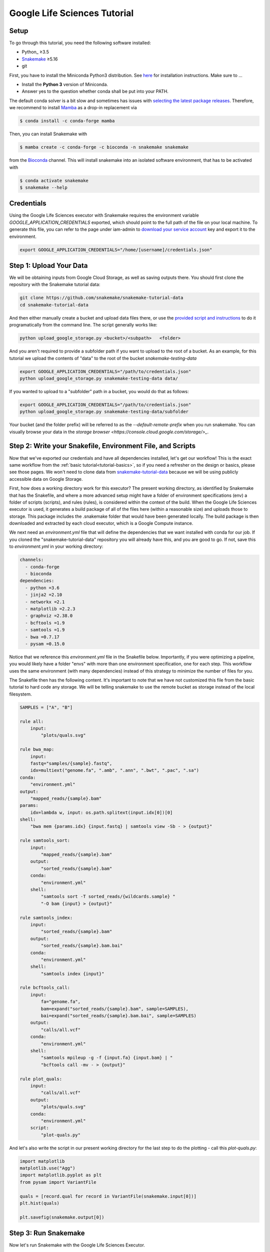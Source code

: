 
.. _tutorial-google-lifesciences:

Google Life Sciences Tutorial
------------------------------

.. _Snakemake: http://snakemake.readthedocs.io
.. _Snakemake Remotes: https://snakemake.readthedocs.io/en/stable/snakefiles/remote_files.html


Setup
:::::

To go through this tutorial, you need the following software installed:

* Python_ ≥3.5
* Snakemake_ ≥5.16
* git

First, you have to install the Miniconda Python3 distribution.
See `here <https://conda.io/en/latest/miniconda.html>`_ for installation instructions.
Make sure to ...

* Install the **Python 3** version of Miniconda.
* Answer yes to the question whether conda shall be put into your PATH.

The default conda solver is a bit slow and sometimes has issues with `selecting the latest package releases <https://github.com/conda/conda/issues/9905>`_. Therefore, we recommend to install `Mamba <https://github.com/QuantStack/mamba>`_ as a drop-in replacement via

.. code-block:: console

    $ conda install -c conda-forge mamba

Then, you can install Snakemake with

.. code-block:: console

    $ mamba create -c conda-forge -c bioconda -n snakemake snakemake

from the `Bioconda <https://bioconda.github.io>`_ channel.
This will install snakemake into an isolated software environment, that has to be activated with

.. code-block:: console

    $ conda activate snakemake
    $ snakemake --help



Credentials
:::::::::::

Using the Google Life Sciences executor with Snakemake requires the environment 
variable `GOOGLE_APPLICATION_CREDENTIALS` exported, which should point to
the full path of the file on your local machine. To generate this file, you
can refer to the page under iam-admin to `download your service account <https://console.cloud.google.com/iam-admin/iam>`_ key and export it to the environment.

.. code:: console

    export GOOGLE_APPLICATION_CREDENTIALS="/home/[username]/credentials.json"


Step 1: Upload Your Data
::::::::::::::::::::::::

We will be obtaining inputs from Google Cloud Storage, as well as saving
outputs there. You should first clone the repository with the Snakemake tutorial data:


.. code:: console

    git clone https://github.com/snakemake/snakemake-tutorial-data
    cd snakemake-tutorial-data


And then either manually create a bucket and upload data files there, or
use the `provided script and instructions <https://github.com/snakemake/snakemake-tutorial-data#google-cloud-storage>`_
to do it programatically from the command line. The script generally works like:

.. code:: console

    python upload_google_storage.py <bucket>/<subpath>   <folder>

And you aren't required to provide a subfolder path if you want to upload
to the root of a bucket. As an example, for this tutorial we upload the contents of
"data" to the root of the bucket `snakemake-testing-data`

.. code:: console

    export GOOGLE_APPLICATION_CREDENTIALS="/path/to/credentials.json"
    python upload_google_storage.py snakemake-testing-data data/

If you wanted to upload to a "subfolder" path in a bucket, you would do that as follows:

.. code:: console

    export GOOGLE_APPLICATION_CREDENTIALS="/path/to/credentials.json"
    python upload_google_storage.py snakemake-testing-data/subfolder

Your bucket (and the folder prefix) will be referred to as the
`--default-remote-prefix` when you run snakemake. You can visually
browse your data in the `storage browser <https://console.cloud.google.com/storage/>_`.


.. image:: workflow/upload-google-storage.png


Step 2: Write your Snakefile, Environment File, and Scripts
:::::::::::::::::::::::::::::::::::::::::::::::::::::::::::

Now that we've exported our credentials and have all dependencies installed, let's
get our workflow! This is the exact same workflow from the :ref:`basic tutorial<tutorial-basics>`,
so if you need a refresher on the design or basics, please see those pages.
We won't need to clone data from `snakemake-tutorial-data <https://github.com/snakemake/snakemake-tutorial-data>`_
because we will be using publicly accessible data on Google Storage.

First, how does a working directory work for this executor? The present
working directory, as identified by Snakemake that has the Snakefile, and where
a more advanced setup might have a folder of environment specifications (env) a folder of scripts 
(scripts), and rules (rules), is considered within the context of the build.
When the Google Life Sciences executor is used, it generates a build package of all
of the files here (within a reasonable size) and uploads those to storage. This
package includes the .snakemake folder that would have been generated locally.
The build package is then downloaded and extracted by each cloud executor, which
is a Google Compute instance.

We next need an `environment.yml` file that will define the dependencies
that we want installed with conda for our job. If you cloned the "snakemake-tutorial-data"
repository you will already have this, and you are good to go. If not, save this to `environment.yml`
in your working directory:

.. code:: yaml

    channels:
      - conda-forge
      - bioconda
    dependencies:
      - python =3.6
      - jinja2 =2.10
      - networkx =2.1
      - matplotlib =2.2.3
      - graphviz =2.38.0
      - bcftools =1.9
      - samtools =1.9
      - bwa =0.7.17
      - pysam =0.15.0
    

Notice that we reference this `environment.yml` file in the Snakefile below.
Importantly, if you were optimizing a pipeline, you would likely have a folder
"envs" with more than one environment specification, one for each step.
This workflow uses the same environment (with many dependencies) instead of
this strategy to minimize the number of files for you.

The Snakefile then has the following content. It's important to note
that we have not customized this file from the basic tutorial to hard code 
any storage. We will be telling snakemake to use the remote bucket as 
storage instead of the local filesystem.

.. code:: python

    SAMPLES = ["A", "B"]

    rule all:
        input:
            "plots/quals.svg"

    rule bwa_map:
        input:
        fastq="samples/{sample}.fastq",
        idx=multiext("genome.fa", ".amb", ".ann", ".bwt", ".pac", ".sa")
    conda:
        "environment.yml"
    output:
        "mapped_reads/{sample}.bam"
    params:
        idx=lambda w, input: os.path.splitext(input.idx[0])[0]
    shell:
        "bwa mem {params.idx} {input.fastq} | samtools view -Sb - > {output}"

    rule samtools_sort:
        input:
            "mapped_reads/{sample}.bam"
        output:
            "sorted_reads/{sample}.bam"
        conda:
            "environment.yml"
        shell:
            "samtools sort -T sorted_reads/{wildcards.sample} "
            "-O bam {input} > {output}"

    rule samtools_index:
        input:
            "sorted_reads/{sample}.bam"
        output:
            "sorted_reads/{sample}.bam.bai"
        conda:
            "environment.yml"
        shell:
            "samtools index {input}"

    rule bcftools_call:
        input:
            fa="genome.fa",
            bam=expand("sorted_reads/{sample}.bam", sample=SAMPLES),
            bai=expand("sorted_reads/{sample}.bam.bai", sample=SAMPLES)
        output:
            "calls/all.vcf"
        conda:
            "environment.yml"
        shell:
            "samtools mpileup -g -f {input.fa} {input.bam} | "
            "bcftools call -mv - > {output}"

    rule plot_quals:
        input:
            "calls/all.vcf"
        output:
            "plots/quals.svg"
        conda:
            "environment.yml"
        script:
            "plot-quals.py"



And let's also write the script in our present working directory for the last step
to do the plotting - call this `plot-quals.py`:

.. code:: python

    import matplotlib
    matplotlib.use("Agg")
    import matplotlib.pyplot as plt
    from pysam import VariantFile

    quals = [record.qual for record in VariantFile(snakemake.input[0])]
    plt.hist(quals)

    plt.savefig(snakemake.output[0])


Step 3: Run Snakemake
:::::::::::::::::::::

Now let's run Snakemake with the Google Life Sciences Executor.


.. code:: console

    snakemake --google-lifesciences --default-remote-prefix snakemake-testing-data --use-conda --google-lifesciences-region us-west1


The flags above refer to:

 - `--google-lifesciences`: to indicate that we want to use the Google Life Sciences API
 - `--default-remote-prefix`: refers to the Google Storage bucket. The bucket name is "snakemake-testing-data" and the "subfolder" (or path) (not defined above) would be a subfolder, if needed.
 - `--google-lifesciences-region`: the region that you want the instances to deploy to. Your storage bucket should be accessible from here, and your selection can have a small influence on the machine type selected.


Once you submit the job, you'll immediately see the familiar Snakemake console output,
but with additional lines for inspecting google compute instances with gcloud:

.. code:: console

    Building DAG of jobs...
    Unable to retrieve additional files from git. This is not a git repository.
    Using shell: /bin/bash
    Rules claiming more threads will be scaled down.
    Job counts:
    	count	jobs
    	1	all
    	1	bcftools_call
    	2	bwa_map
	1	plot_quals
	2	samtools_index
	2	samtools_sort
	9

    [Thu Apr 16 19:16:24 2020]
    rule bwa_map:
        input: snakemake-testing-data/genome.fa, snakemake-testing-data/samples/B.fastq
        output: snakemake-testing-data/mapped_reads/B.bam
        jobid: 8
        wildcards: sample=B
        resources: mem_mb=15360, disk_mb=128000

    Get status with:
    gcloud config set project snakemake-testing
    gcloud beta lifesciences operations describe 13586583122112209762
    gcloud beta lifesciences operations list


Take note of those last three lines to describe and list operations - this is how you
get complete error and output logs for the run, which we will demonstrate using later.


And you'll see a block like that for each rule. Here is what the entire workflow looks
like after completion:

.. code:: console

    Building DAG of jobs...
    Unable to retrieve additional files from git. This is not a git repository.
    Using shell: /bin/bash
    Rules claiming more threads will be scaled down.
    Job counts:
    	count	jobs
   	1	all
	1	bcftools_call
	2	bwa_map
	1	plot_quals
	2	samtools_index
	2	samtools_sort
	9

    [Fri Apr 17 20:27:51 2020]
    rule bwa_map:
        input: snakemake-testing-data/samples/B.fastq, snakemake-testing-data/genome.fa.amb, snakemake-testing-data/genome.fa.ann, snakemake-testing-data/genome.fa.bwt, snakemake-testing-data/genome.fa.pac, snakemake-testing-data/genome.fa.sa
        output: snakemake-testing-data/mapped_reads/B.bam
        jobid: 8
        wildcards: sample=B
        resources: mem_mb=15360, disk_mb=128000

    Get status with:
    gcloud config set project snakemake-testing
    gcloud beta lifesciences operations describe projects/snakemake-testing/locations/us-west2/operations/16135317625786219242
    gcloud beta lifesciences operations list
    [Fri Apr 17 20:31:16 2020]
    Finished job 8.
    1 of 9 steps (11%) done

    [Fri Apr 17 20:31:16 2020]
    rule bwa_map:
        input: snakemake-testing-data/samples/A.fastq, snakemake-testing-data/genome.fa.amb, snakemake-testing-data/genome.fa.ann, snakemake-testing-data/genome.fa.bwt, snakemake-testing-data/genome.fa.pac, snakemake-testing-data/genome.fa.sa
        output: snakemake-testing-data/mapped_reads/A.bam
        jobid: 7
        wildcards: sample=A
        resources: mem_mb=15360, disk_mb=128000

    Get status with:
    gcloud config set project snakemake-testing
    gcloud beta lifesciences operations describe projects/snakemake-testing/locations/us-west2/operations/5458247376121133509
    gcloud beta lifesciences operations list
    [Fri Apr 17 20:34:30 2020]
    Finished job 7.
    2 of 9 steps (22%) done

    [Fri Apr 17 20:34:30 2020]
    rule samtools_sort:
        input: snakemake-testing-data/mapped_reads/B.bam
        output: snakemake-testing-data/sorted_reads/B.bam
        jobid: 4
        wildcards: sample=B
        resources: mem_mb=15360, disk_mb=128000

    Get status with:
    gcloud config set project snakemake-testing
    gcloud beta lifesciences operations describe projects/snakemake-testing/locations/us-west2/operations/13750029425473765929
    gcloud beta lifesciences operations list
    [Fri Apr 17 20:37:34 2020]
    Finished job 4.
    3 of 9 steps (33%) done

    [Fri Apr 17 20:37:35 2020]
    rule samtools_sort:
        input: snakemake-testing-data/mapped_reads/A.bam
        output: snakemake-testing-data/sorted_reads/A.bam
        jobid: 3
        wildcards: sample=A
        resources: mem_mb=15360, disk_mb=128000

    Get status with:
    gcloud config set project snakemake-testing
    gcloud beta lifesciences operations describe projects/snakemake-testing/locations/us-west2/operations/15643873965497084056
    gcloud beta lifesciences operations list
    [Fri Apr 17 20:40:37 2020]
    Finished job 3.
    4 of 9 steps (44%) done

    [Fri Apr 17 20:40:38 2020]
    rule samtools_index:
        input: snakemake-testing-data/sorted_reads/B.bam
        output: snakemake-testing-data/sorted_reads/B.bam.bai
        jobid: 6
        wildcards: sample=B
        resources: mem_mb=15360, disk_mb=128000

    Get status with:
    gcloud config set project snakemake-testing
    gcloud beta lifesciences operations describe projects/snakemake-testing/locations/us-west2/operations/6525320566174651173
    gcloud beta lifesciences operations list
    [Fri Apr 17 20:43:41 2020]
    Finished job 6.
    5 of 9 steps (56%) done

    [Fri Apr 17 20:43:41 2020]
    rule samtools_index:
        input: snakemake-testing-data/sorted_reads/A.bam
        output: snakemake-testing-data/sorted_reads/A.bam.bai
        jobid: 5
        wildcards: sample=A
        resources: mem_mb=15360, disk_mb=128000

    Get status with:
    gcloud config set project snakemake-testing
    gcloud beta lifesciences operations describe projects/snakemake-testing/locations/us-west2/operations/9175497885319251567
    gcloud beta lifesciences operations list
    [Fri Apr 17 20:46:44 2020]
    Finished job 5.
    6 of 9 steps (67%) done

    [Fri Apr 17 20:46:44 2020]
    rule bcftools_call:
        input: snakemake-testing-data/genome.fa, snakemake-testing-data/sorted_reads/A.bam, snakemake-testing-data/sorted_reads/B.bam, snakemake-testing-data/sorted_reads/A.bam.bai, snakemake-testing-data/sorted_reads/B.bam.bai
        output: snakemake-testing-data/calls/all.vcf
        jobid: 2
        resources: mem_mb=15360, disk_mb=128000

    Get status with:
    gcloud config set project snakemake-testing
    gcloud beta lifesciences operations describe projects/snakemake-testing/locations/us-west2/operations/622600526583374352
    gcloud beta lifesciences operations list
    [Fri Apr 17 20:49:57 2020]
    Finished job 2.
    7 of 9 steps (78%) done

    [Fri Apr 17 20:49:57 2020]
    rule plot_quals:
        input: snakemake-testing-data/calls/all.vcf
        output: snakemake-testing-data/plots/quals.svg
        jobid: 1
        resources: mem_mb=15360, disk_mb=128000

    Get status with:
    gcloud config set project snakemake-testing
    gcloud beta lifesciences operations describe projects/snakemake-testing/locations/us-west2/operations/9350722561866518561
    gcloud beta lifesciences operations list
    [Fri Apr 17 20:53:10 2020]
    Finished job 1.
    8 of 9 steps (89%) done

    [Fri Apr 17 20:53:10 2020]
    localrule all:
        input: snakemake-testing-data/plots/quals.svg
        jobid: 0
        resources: mem_mb=15360, disk_mb=128000

    Downloading from remote: snakemake-testing-data/plots/quals.svg
    Finished download.
    [Fri Apr 17 20:53:10 2020]
    Finished job 0.
    9 of 9 steps (100%) done
    Complete log: /home/vanessa/snakemake-work/tutorial/.snakemake/log/2020-04-17T202749.218820.snakemake.log


We've finished the run, great! Let's inspect our results.

Step 4: View Results
::::::::::::::::::::

The entirety of the log that was printed to the terminal will be available
on your local machine where you submit the job in the hidden `.snakemake`
folder under "log" and timestamped accordingly. If you look at the last line
in the output above, you'll see the full path to this file.

You also might notice a line about downloading results:

.. code:: console

    Downloading from remote: snakemake-testing-data/plots/quals.svg


Since we defined this to be the target of our run

.. code:: console


    rule all:
        input:
            "plots/quals.svg"


this fill is downloaded to our host too. Actually, you'll notice
that paths in storage are mirrored on your filesystem (this is what the workers
do too):


.. code:: console

    $ tree snakemake-testing-data/
    snakemake-testing-data/
    └── plots
        └── quals.svg


We can see the result of our run, quals.svg, below:

.. image:: workflow/quals.svg


And if we look at the remote storage, we see that the result file (under plots) and intermediate
results (under sorted_reads and calls) are saved there too!

.. image:: workflow/results-google-storage.png

The source folder contains a cache folder with archives that contain your working directories
that are extracted on the worker instances. You can safely delete this folder, or keep it if you want to reproduce
the run in the future.


Step 5: Debugging
:::::::::::::::::

Let's introduce an error (purposefully) into our Snakefile to practice debugging.
Let's remove the conda environment.yml file for the first rule, so we would
expect that Snakemake won't be able to find the executables for bwa and samtools.
In your Snakefile, change this:

.. code:: python

    rule bwa_map:
        input:
        fastq="samples/{sample}.fastq",
        idx=multiext("genome.fa", ".amb", ".ann", ".bwt", ".pac", ".sa")
    conda:
        "environment.yml"
    output:
        "mapped_reads/{sample}.bam"
    params:
        idx=lambda w, input: os.path.splitext(input.idx[0])[0]
    shell:
        "bwa mem {params.idx} {input.fastq} | samtools view -Sb - > {output}"


to this:

.. code:: python

    rule bwa_map:
        input:
        fastq="samples/{sample}.fastq",
        idx=multiext("genome.fa", ".amb", ".ann", ".bwt", ".pac", ".sa")
    output:
        "mapped_reads/{sample}.bam"
    params:
        idx=lambda w, input: os.path.splitext(input.idx[0])[0]
    shell:
        "bwa mem {params.idx} {input.fastq} | samtools view -Sb - > {output}"


And then for the same command to run everything again, you would need to remove the 
plots, mapped_reads, and calls folders. Instead, we can make this request more easily
by adding the argument `--forceall`:

.. code:: console

    snakemake --google-lifesciences --default-remote-prefix snakemake-testing-data --use-conda --google-lifesciences-region us-west1 --forceall

Everything will start out okay as it did before, and it will pause on the first 
step when it's deploying the first container image. The last part of the 
log will look somethig like this:


.. code:: console

    [Fri Apr 17 22:01:38 2020]
    rule bwa_map:
        input: snakemake-testing-data/samples/B.fastq, snakemake-testing-data/genome.fa.amb, snakemake-testing-data/genome.fa.ann, snakemake-testing-data/genome.fa.bwt, snakemake-testing-data/genome.fa.pac, snakemake-testing-data/genome.fa.sa
        output: snakemake-testing-data/mapped_reads/B.bam
        jobid: 8
        wildcards: sample=B
        resources: mem_mb=15360, disk_mb=128000

    Get status with:
    gcloud config set project snakemake-testing
    gcloud beta lifesciences operations describe projects/snakemake-testing/locations/us/operations/11698975339184312706
    gcloud beta lifesciences operations list


Since we removed an important dependency to install libraries with conda, 
we are definitely going to hit an error! That looks like this:

.. code:: console

    [Fri Apr 17 22:03:08 2020]
    Error in rule bwa_map:
        jobid: 8
        output: snakemake-testing-data/mapped_reads/B.bam
        shell:
            bwa mem snakemake-testing-data/genome.fa snakemake-testing-data/samples/B.fastq | samtools view -Sb - > snakemake-testing-data/mapped_reads/B.bam
            (one of the commands exited with non-zero exit code; note that snakemake uses bash strict mode!)
        jobid: 11698975339184312706

    Shutting down, this might take some time.


Oh no! How do we debug it? The error above just indicates that "one of the commands
exised with a non-zero exit code," and that isn't really enough to know what happened,
and how to fix it. Debugging is actually quite simple, we can copy paste the gcloud
command to describe our operation into the console. This will spit out an entire structure
that shows every step of the rule running, from pulling a container, to downloading
the working directory, to running the step.

.. code:: console

    gcloud beta lifesciences operations describe projects/snakemake-testing/locations/us/operations/11698975339184312706
    done: true
    error:
      code: 9
      message: 'Execution failed: generic::failed_precondition: while running "snakejob-bwa_map-8":
        unexpected exit status 1 was not ignored'
    metadata:
      '@type': type.googleapis.com/google.cloud.lifesciences.v2beta.Metadata
      createTime: '2020-04-17T22:01:39.642966Z'
      endTime: '2020-04-17T22:02:59.149914114Z'
      events:
      - description: Worker released
        timestamp: '2020-04-17T22:02:59.149914114Z'
        workerReleased:
          instance: google-pipelines-worker-b1cdd36c743c3b477af8114d2511e37e
          zone: us-west1-c
      - description: 'Execution failed: generic::failed_precondition: while running "snakejob-bwa_map-8":
          unexpected exit status 1 was not ignored'
        failed:
          cause: 'Execution failed: generic::failed_precondition: while running "snakejob-bwa_map-8":
            unexpected exit status 1 was not ignored'
          code: FAILED_PRECONDITION
        timestamp: '2020-04-17T22:02:57.950752682Z'
      - description: Unexpected exit status 1 while running "snakejob-bwa_map-8"
        timestamp: '2020-04-17T22:02:57.842529458Z'
        unexpectedExitStatus:
          actionId: 1
          exitStatus: 1
      - containerStopped:
          actionId: 1
          exitStatus: 1
          stderr: |
            me.fa.bwt
            Finished download.
            /bin/bash: bwa: command not found
            /bin/bash: samtools: command not found
            [Fri Apr 17 22:02:57 2020]
            Error in rule bwa_map:
                jobid: 0
                output: snakemake-testing-data/mapped_reads/B.bam
                shell:
                    bwa mem snakemake-testing-data/genome.fa snakemake-testing-data/samples/B.fastq | samtools view -Sb - > snakemake-testing-data/mapped_reads/B.bam
                    (one of the commands exited with non-zero exit code; note that snakemake uses bash strict mode!)

            Removing output files of failed job bwa_map since they might be corrupted:
            snakemake-testing-data/samples/B.fastq, snakemake-testing-data/genome.fa.amb, snakemake-testing-data/genome.fa.ann, snakemake-testing-data/genome.fa.bwt, snakemake-testing-data/genome.fa.pac, snakemake-testing-data/genome.fa.sa, snakemake-testing-data/mapped_reads/B.bam
            Shutting down, this might take some time.
            Exiting because a job execution failed. Look above for error message
            Complete log: /workdir/.snakemake/log/2020-04-17T220254.129519.snakemake.log
        description: |-
          Stopped running "snakejob-bwa_map-8": exit status 1: me.fa.bwt
          Finished download.
          /bin/bash: bwa: command not found
          /bin/bash: samtools: command not found
          [Fri Apr 17 22:02:57 2020]
          Error in rule bwa_map:
              jobid: 0
              output: snakemake-testing-data/mapped_reads/B.bam
              shell:
                  bwa mem snakemake-testing-data/genome.fa snakemake-testing-data/samples/B.fastq | samtools view -Sb - > snakemake-testing-data/mapped_reads/B.bam
                  (one of the commands exited with non-zero exit code; note that snakemake uses bash strict mode!)

          Removing output files of failed job bwa_map since they might be corrupted:
          snakemake-testing-data/samples/B.fastq, snakemake-testing-data/genome.fa.amb, snakemake-testing-data/genome.fa.ann, snakemake-testing-data/genome.fa.bwt, snakemake-testing-data/genome.fa.pac, snakemake-testing-data/genome.fa.sa, snakemake-testing-data/mapped_reads/B.bam
          Shutting down, this might take some time.
          Exiting because a job execution failed. Look above for error message
          Complete log: /workdir/.snakemake/log/2020-04-17T220254.129519.snakemake.log
        timestamp: '2020-04-17T22:02:57.842442588Z'
      - containerStarted:
          actionId: 1
        description: Started running "snakejob-bwa_map-8"
        timestamp: '2020-04-17T22:02:51.724433437Z'
      - description: Stopped pulling "snakemake/snakemake:v5.10.0"
        pullStopped:
          imageUri: snakemake/snakemake:v5.10.0
        timestamp: '2020-04-17T22:02:43.696978950Z'
      - description: Started pulling "snakemake/snakemake:v5.10.0"
        pullStarted:
          imageUri: snakemake/snakemake:v5.10.0
        timestamp: '2020-04-17T22:02:10.339950219Z'
      - description: Worker "google-pipelines-worker-b1cdd36c743c3b477af8114d2511e37e"
          assigned in "us-west1-c"
        timestamp: '2020-04-17T22:01:43.232858222Z'
        workerAssigned:
          instance: google-pipelines-worker-b1cdd36c743c3b477af8114d2511e37e
          machineType: n2-highmem-2
          zone: us-west1-c
      labels:
        app: snakemake
        name: snakejob-b346c449-9fd6-4f1e-8043-17c300cc9c0d-bwa_map-8
      pipeline:
        actions:
        - commands:
          - /bin/bash
          - -c
          - 'mkdir -p /workdir && cd /workdir && wget -O /download.py https://gist.githubusercontent.com/vsoch/84886ef6469bedeeb9a79a4eb7aec0d1/raw/181499f8f17163dcb2f89822079938cbfbd258cc/download.py
            && chmod +x /download.py && source activate snakemake || true && pip install
            crc32c && python /download.py download snakemake-testing-data source/cache/snakeworkdir-5f4f325b9ddb188d5da8bfab49d915f023509c0b1986eb72cb4a2540d7991c12.tar.gz
            /tmp/workdir.tar.gz && tar -xzvf /tmp/workdir.tar.gz && snakemake snakemake-testing-data/mapped_reads/B.bam
            --snakefile Snakefile --force -j --keep-target-files --keep-remote --latency-wait
            0 --attempt 1 --force-use-threads  --allowed-rules bwa_map --nocolor --notemp
            --no-hooks --nolock  --use-conda  --default-remote-provider GS --default-remote-prefix
            snakemake-testing-data  --default-resources "mem_mb=15360" "disk_mb=128000" '
          containerName: snakejob-bwa_map-8
          imageUri: snakemake/snakemake:v5.10.0
          labels:
            app: snakemake
            name: snakejob-b346c449-9fd6-4f1e-8043-17c300cc9c0d-bwa_map-8
        resources:
          regions:
          - us-west1
          virtualMachine:
            bootDiskSizeGb: 135
            bootImage: projects/cos-cloud/global/images/family/cos-stable
            labels:
              app: snakemake
              goog-pipelines-worker: 'true'
            machineType: n2-highmem-2
            serviceAccount:
              email: default
              scopes:
              - https://www.googleapis.com/auth/cloud-platform
        timeout: 604800s
      startTime: '2020-04-17T22:01:43.232858222Z'
    name: projects/411393320858/locations/us/operations/11698975339184312706


The log is hefty, so let's break it into pieces to talk about. Firstly, it's
intended to be read from the bottom up if you want to see things in chronological order.
The very bottom line is the unique id of the operation, and this is what you used 
(with the project identifier string, the number after projects, replaced with your project
name) to query for the log. Let's look at the next section, `pipeline`. This was
the specification built up by Snakemake and sent to the Google Life Sciences API
as a request:

.. code:: console

      pipeline:
        actions:
        - commands:
          - /bin/bash
          - -c
          - 'mkdir -p /workdir && cd /workdir && wget -O /download.py https://gist.githubusercontent.com/vsoch/84886ef6469bedeeb9a79a4eb7aec0d1/raw/181499f8f17163dcb2f89822079938cbfbd258cc/download.py
            && chmod +x /download.py && source activate snakemake || true && pip install
            crc32c && python /download.py download snakemake-testing-data source/cache/snakeworkdir-5f4f325b9ddb188d5da8bfab49d915f023509c0b1986eb72cb4a2540d7991c12.tar.gz
            /tmp/workdir.tar.gz && tar -xzvf /tmp/workdir.tar.gz && snakemake snakemake-testing-data/mapped_reads/B.bam
            --snakefile Snakefile --force -j --keep-target-files --keep-remote --latency-wait
            0 --attempt 1 --force-use-threads  --allowed-rules bwa_map --nocolor --notemp
            --no-hooks --nolock  --use-conda  --default-remote-provider GS --default-remote-prefix
            snakemake-testing-data  --default-resources "mem_mb=15360" "disk_mb=128000" '
          containerName: snakejob-bwa_map-8
          imageUri: snakemake/snakemake:v5.10.0
          labels:
            app: snakemake
            name: snakejob-b346c449-9fd6-4f1e-8043-17c300cc9c0d-bwa_map-8
        resources:
          regions:
          - us-west1
          virtualMachine:
            bootDiskSizeGb: 135
            bootImage: projects/cos-cloud/global/images/family/cos-stable
            labels:
              app: snakemake
              goog-pipelines-worker: 'true'
            machineType: n2-highmem-2
            serviceAccount:
              email: default
              scopes:
              - https://www.googleapis.com/auth/cloud-platform
        timeout: 604800s
      startTime: '2020-04-17T22:01:43.232858222Z'


There is a lot of useful information here. Under *resources*:

- **virtualMachine** shows the **machineType** that should correspond to the instance type. You can specify a full name or prefix with `--machine-type-prefix` or "machine_type" defined under resources for a step. Since we didn't set any requirements, it chose a reasonable choice for us. This section also shows the size of the boot disk (in GB) and if you added hardware accelerators (GPU) they should show up here too.
- **regions** is the region that the instance was deployed in, which is important to know if you need to specify to run from a particular region. This parameter defalts to regions in the US, and can be modified with the `--google-lifesciences-regions` parameter.

Under *actions* you'll find a few important fields:

- **imageUri** is important to know to see the version of Snakemake (or another container base) that was used. You can customize this with `--container-image`, and it will default to the latest snakemake.
- **commands** are the commands run to execute the container (also known as the entrypoint). For example, if you wanted to bring up your own instance manually and pull the container defined by `imageUri`, you could execute the commands to the container (or shell inside and run them interactively) to interactively debug. Notice that the commands ends with a call to snakemake, and shows the arguments that are used. Make sure that this matches your expectation.

The next set of steps pertain to assigning the worker, pulling the container, and starting it. 
That looks something like this, and it's fairly straight forward. You can again see
that earlier timestamps are on the bottom.

.. code:: console

      - containerStarted:
          actionId: 1
        description: Started running "snakejob-bwa_map-8"
        timestamp: '2020-04-17T22:02:51.724433437Z'
      - description: Stopped pulling "snakemake/snakemake:v5.10.0"
        pullStopped:
          imageUri: snakemake/snakemake:v5.10.0
        timestamp: '2020-04-17T22:02:43.696978950Z'
      - description: Started pulling "snakemake/snakemake:v5.10.0"
        pullStarted:
          imageUri: snakemake/snakemake:v5.10.0
        timestamp: '2020-04-17T22:02:10.339950219Z'
      - description: Worker "google-pipelines-worker-b1cdd36c743c3b477af8114d2511e37e"
          assigned in "us-west1-c"
        timestamp: '2020-04-17T22:01:43.232858222Z'
        workerAssigned:
          instance: google-pipelines-worker-b1cdd36c743c3b477af8114d2511e37e
          machineType: n2-highmem-2
          zone: us-west1-c


The next section, when the container is stopped, have the meat of the information
that we need to debug! This is the step where there was a non-zero exit code.

.. code:: console

      - containerStopped:
          actionId: 1
          exitStatus: 1
          stderr: |
            me.fa.bwt
            Finished download.
            /bin/bash: bwa: command not found
            /bin/bash: samtools: command not found
            [Fri Apr 17 22:02:57 2020]
            Error in rule bwa_map:
                jobid: 0
                output: snakemake-testing-data/mapped_reads/B.bam
                shell:
                    bwa mem snakemake-testing-data/genome.fa snakemake-testing-data/samples/B.fastq | samtools view -Sb - > snakemake-testing-data/mapped_reads/B.bam
                    (one of the commands exited with non-zero exit code; note that snakemake uses bash strict mode!)

            Removing output files of failed job bwa_map since they might be corrupted:
            snakemake-testing-data/samples/B.fastq, snakemake-testing-data/genome.fa.amb, snakemake-testing-data/genome.fa.ann, snakemake-testing-data/genome.fa.bwt, snakemake-testing-data/genome.fa.pac, snakemake-testing-data/genome.fa.sa, snakemake-testing-data/mapped_reads/B.bam
            Shutting down, this might take some time.
            Exiting because a job execution failed. Look above for error message
            Complete log: /workdir/.snakemake/log/2020-04-17T220254.129519.snakemake.log
        description: |-
          Stopped running "snakejob-bwa_map-8": exit status 1: me.fa.bwt
          Finished download.
          /bin/bash: bwa: command not found
          /bin/bash: samtools: command not found
          [Fri Apr 17 22:02:57 2020]
          Error in rule bwa_map:
              jobid: 0
              output: snakemake-testing-data/mapped_reads/B.bam
              shell:
                  bwa mem snakemake-testing-data/genome.fa snakemake-testing-data/samples/B.fastq | samtools view -Sb - > snakemake-testing-data/mapped_reads/B.bam
                  (one of the commands exited with non-zero exit code; note that snakemake uses bash strict mode!)

          Removing output files of failed job bwa_map since they might be corrupted:
          snakemake-testing-data/samples/B.fastq, snakemake-testing-data/genome.fa.amb, snakemake-testing-data/genome.fa.ann, snakemake-testing-data/genome.fa.bwt, snakemake-testing-data/genome.fa.pac, snakemake-testing-data/genome.fa.sa, snakemake-testing-data/mapped_reads/B.bam
          Shutting down, this might take some time.
          Exiting because a job execution failed. Look above for error message
          Complete log: /workdir/.snakemake/log/2020-04-17T220254.129519.snakemake.log
        timestamp: '2020-04-17T22:02:57.842442588Z'


Along with seeing the error in `stderr`, the description key holds the same error. We see
what we would have seen if we were running the bwa mem command on our own command line,
that the executables weren't found:

.. code:: console

      stderr: |
        me.fa.bwt
        Finished download.
        /bin/bash: bwa: command not found
        /bin/bash: samtools: command not found


But we shouldn't be surprised, we on purpose removed the environment file to install
them! This is where you would read the error, and respond by updating your Snakefile with
a fix. 


Step 6: Adding a Log File
:::::::::::::::::::::::::

How might we do better at debugging in the future? The answer is to 
add a log file for each step, which is where any stderr will be written 
in the case of failure. For the same step above, we would update the rule
to look like this:


.. code:: python

    rule bwa_map:
        input:
        fastq="samples/{sample}.fastq",
        idx=multiext("genome.fa", ".amb", ".ann", ".bwt", ".pac", ".sa")
    output:
        "mapped_reads/{sample}.bam"
    params:
        idx=lambda w, input: os.path.splitext(input.idx[0])[0]
    shell:
        "bwa mem {params.idx} {input.fastq} | samtools view -Sb - > {output}"
    log:
        "logs/bwa_map/{sample}.log" 


In the above, we would write a log file to storage in a "subfolder" of the
snakemake prefix located at "logs/bwa_map." The log file will be named according
to the sample. You could also imagine a flatted structure with a path like
`logs/bwa_map-{sample}.log`. It's up to you how you want to organize your output.
This means that when you see the error appear in your terminal, you can quickly
look at this log file instead of resorting to using the gcloud tool. It's generally
good to remember when debugging that:

 - You should not make assumptions about anything's existence. Use print statements to verify.
 - The biggest errors tend to be syntax and/or path errors
 - If the error is especially challenging, set up a small toy example that implements the most basic functionality that you want to achieve.
 - If you need help, reach out to ask for it! If there is an issue with the Google Life Sciences workflow executor, please `open an issue <https://github.com/snakemake/snakemake/issues>`_.
 - It also sometimes helps to take a break from working on somethig, and coming back with fresh eyes.

